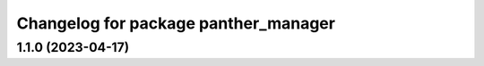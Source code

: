 ^^^^^^^^^^^^^^^^^^^^^^^^^^^^^^^^^^^^^
Changelog for package panther_manager
^^^^^^^^^^^^^^^^^^^^^^^^^^^^^^^^^^^^^

1.1.0 (2023-04-17)
------------------
